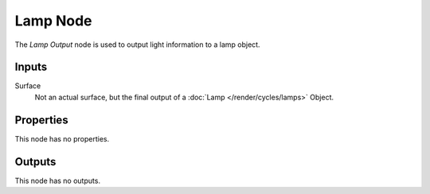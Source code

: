 
*********
Lamp Node
*********

The *Lamp Output* node is used to output light information to a lamp object.


Inputs
======

Surface
   Not an actual surface, but the final output of a :doc:`Lamp </render/cycles/lamps>` Object.


Properties
==========

This node has no properties.


Outputs
=======

This node has no outputs.
